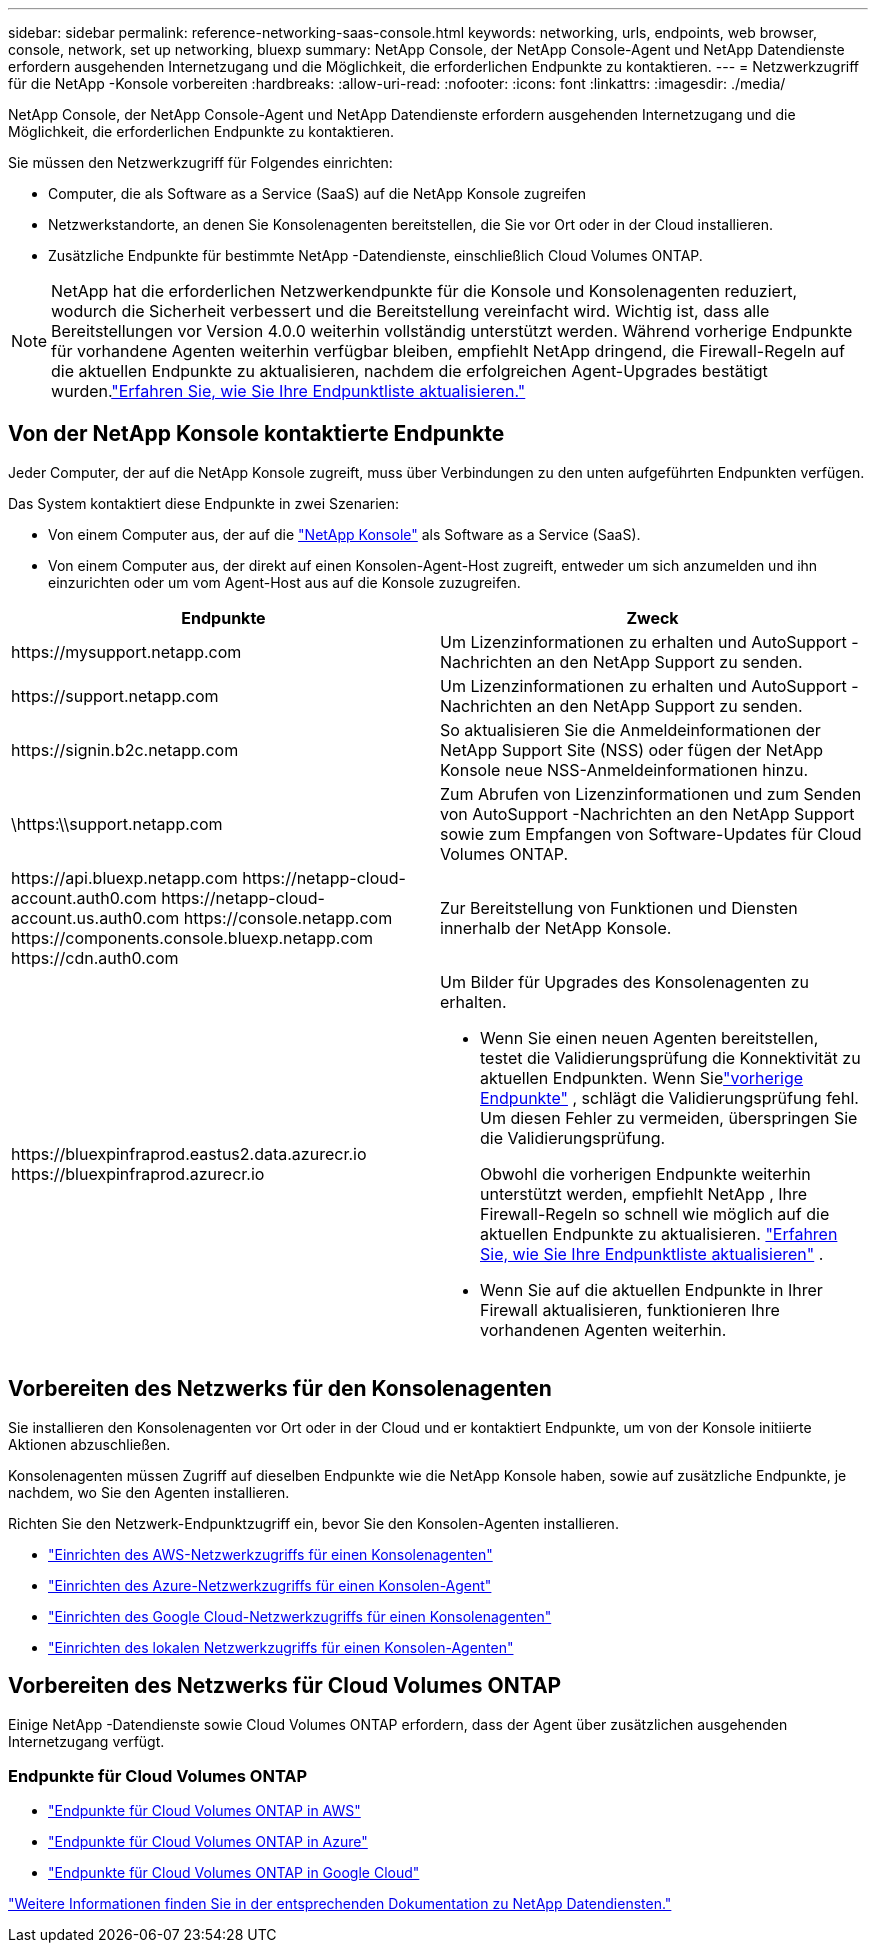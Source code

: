 ---
sidebar: sidebar 
permalink: reference-networking-saas-console.html 
keywords: networking, urls, endpoints, web browser, console, network, set up networking, bluexp 
summary: NetApp Console, der NetApp Console-Agent und NetApp Datendienste erfordern ausgehenden Internetzugang und die Möglichkeit, die erforderlichen Endpunkte zu kontaktieren. 
---
= Netzwerkzugriff für die NetApp -Konsole vorbereiten
:hardbreaks:
:allow-uri-read: 
:nofooter: 
:icons: font
:linkattrs: 
:imagesdir: ./media/


[role="lead"]
NetApp Console, der NetApp Console-Agent und NetApp Datendienste erfordern ausgehenden Internetzugang und die Möglichkeit, die erforderlichen Endpunkte zu kontaktieren.

Sie müssen den Netzwerkzugriff für Folgendes einrichten:

* Computer, die als Software as a Service (SaaS) auf die NetApp Konsole zugreifen
* Netzwerkstandorte, an denen Sie Konsolenagenten bereitstellen, die Sie vor Ort oder in der Cloud installieren.
* Zusätzliche Endpunkte für bestimmte NetApp -Datendienste, einschließlich Cloud Volumes ONTAP.



NOTE: NetApp hat die erforderlichen Netzwerkendpunkte für die Konsole und Konsolenagenten reduziert, wodurch die Sicherheit verbessert und die Bereitstellung vereinfacht wird.  Wichtig ist, dass alle Bereitstellungen vor Version 4.0.0 weiterhin vollständig unterstützt werden.  Während vorherige Endpunkte für vorhandene Agenten weiterhin verfügbar bleiben, empfiehlt NetApp dringend, die Firewall-Regeln auf die aktuellen Endpunkte zu aktualisieren, nachdem die erfolgreichen Agent-Upgrades bestätigt wurden.link:reference-networking-saas-console-previous.html["Erfahren Sie, wie Sie Ihre Endpunktliste aktualisieren."]



== Von der NetApp Konsole kontaktierte Endpunkte

Jeder Computer, der auf die NetApp Konsole zugreift, muss über Verbindungen zu den unten aufgeführten Endpunkten verfügen.

Das System kontaktiert diese Endpunkte in zwei Szenarien:

* Von einem Computer aus, der auf die https://console.netapp.com["NetApp Konsole"^] als Software as a Service (SaaS).
* Von einem Computer aus, der direkt auf einen Konsolen-Agent-Host zugreift, entweder um sich anzumelden und ihn einzurichten oder um vom Agent-Host aus auf die Konsole zuzugreifen.


[cols="2*"]
|===
| Endpunkte | Zweck 


| \https://mysupport.netapp.com | Um Lizenzinformationen zu erhalten und AutoSupport -Nachrichten an den NetApp Support zu senden. 


| \https://support.netapp.com | Um Lizenzinformationen zu erhalten und AutoSupport -Nachrichten an den NetApp Support zu senden. 


| \https://signin.b2c.netapp.com | So aktualisieren Sie die Anmeldeinformationen der NetApp Support Site (NSS) oder fügen der NetApp Konsole neue NSS-Anmeldeinformationen hinzu. 


| \https:\\support.netapp.com | Zum Abrufen von Lizenzinformationen und zum Senden von AutoSupport -Nachrichten an den NetApp Support sowie zum Empfangen von Software-Updates für Cloud Volumes ONTAP. 


| \https://api.bluexp.netapp.com \https://netapp-cloud-account.auth0.com \https://netapp-cloud-account.us.auth0.com \https://console.netapp.com \https://components.console.bluexp.netapp.com \https://cdn.auth0.com | Zur Bereitstellung von Funktionen und Diensten innerhalb der NetApp Konsole. 


 a| 
\https://bluexpinfraprod.eastus2.data.azurecr.io \https://bluexpinfraprod.azurecr.io
 a| 
Um Bilder für Upgrades des Konsolenagenten zu erhalten.

* Wenn Sie einen neuen Agenten bereitstellen, testet die Validierungsprüfung die Konnektivität zu aktuellen Endpunkten.  Wenn Sielink:link:reference-networking-saas-console-previous.html["vorherige Endpunkte"] , schlägt die Validierungsprüfung fehl.  Um diesen Fehler zu vermeiden, überspringen Sie die Validierungsprüfung.
+
Obwohl die vorherigen Endpunkte weiterhin unterstützt werden, empfiehlt NetApp , Ihre Firewall-Regeln so schnell wie möglich auf die aktuellen Endpunkte zu aktualisieren. link:reference-networking-saas-console-previous.html#update-endpoint-list["Erfahren Sie, wie Sie Ihre Endpunktliste aktualisieren"] .

* Wenn Sie auf die aktuellen Endpunkte in Ihrer Firewall aktualisieren, funktionieren Ihre vorhandenen Agenten weiterhin.


|===


== Vorbereiten des Netzwerks für den Konsolenagenten

Sie installieren den Konsolenagenten vor Ort oder in der Cloud und er kontaktiert Endpunkte, um von der Konsole initiierte Aktionen abzuschließen.

Konsolenagenten müssen Zugriff auf dieselben Endpunkte wie die NetApp Konsole haben, sowie auf zusätzliche Endpunkte, je nachdem, wo Sie den Agenten installieren.

Richten Sie den Netzwerk-Endpunktzugriff ein, bevor Sie den Konsolen-Agenten installieren.

* link:task-install-agent-aws-console.html#networking-aws-agent["Einrichten des AWS-Netzwerkzugriffs für einen Konsolenagenten"]
* link:task-install-agent-azure-console.html#networking-azure-agent["Einrichten des Azure-Netzwerkzugriffs für einen Konsolen-Agent"]
* link:task-install-agent-google-console-gcloud.html#networking-gcp-agent["Einrichten des Google Cloud-Netzwerkzugriffs für einen Konsolenagenten"]
* link:task-install-agent-on-prem.html#network-access-agent["Einrichten des lokalen Netzwerkzugriffs für einen Konsolen-Agenten"]




== Vorbereiten des Netzwerks für Cloud Volumes ONTAP

Einige NetApp -Datendienste sowie Cloud Volumes ONTAP erfordern, dass der Agent über zusätzlichen ausgehenden Internetzugang verfügt.



=== Endpunkte für Cloud Volumes ONTAP

* link:https://docs.netapp.com/us-en/storage-management-cloud-volumes-ontap/reference-networking-aws.html#outbound-internet-access-for-cloud-volumes-ontap-nodes["Endpunkte für Cloud Volumes ONTAP in AWS"]
* link:https://docs.netapp.com/us-en/storage-management-cloud-volumes-ontap/reference-networking-azure.html["Endpunkte für Cloud Volumes ONTAP in Azure"]
* link:https://docs.netapp.com/us-en/bluexp-cloud-volumes-ontap/reference-networking-gcp.html#outbound-internet-access["Endpunkte für Cloud Volumes ONTAP in Google Cloud"]


https://docs.netapp.com/us-en/data-services-family/["Weitere Informationen finden Sie in der entsprechenden Dokumentation zu NetApp Datendiensten."^]
